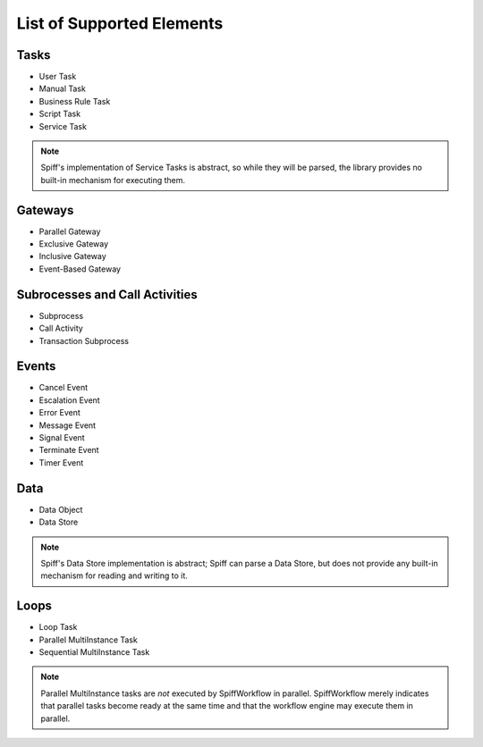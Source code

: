 List of Supported Elements
==========================

Tasks
-----

* User Task
* Manual Task
* Business Rule Task
* Script Task
* Service Task

.. note::

    Spiff's implementation of Service Tasks is abstract, so while they will be parsed, the
    library provides no built-in mechanism for executing them.

Gateways
--------

* Parallel Gateway
* Exclusive Gateway
* Inclusive Gateway
* Event-Based Gateway

Subrocesses and Call Activities
-------------------------------

* Subprocess
* Call Activity
* Transaction Subprocess

Events
------

* Cancel Event
* Escalation Event
* Error Event
* Message Event
* Signal Event
* Terminate Event
* Timer Event

Data
----

* Data Object
* Data Store

.. note::

    Spiff's Data Store implementation is abstract; Spiff can parse a Data Store, but does not
    provide any built-in mechanism for reading and writing to it.

Loops
-----

* Loop Task
* Parallel MultiInstance Task
* Sequential MultiInstance Task


.. note::

    Parallel MultiInstance tasks are *not* executed by SpiffWorkflow in parallel.  SpiffWorkflow
    merely indicates that parallel tasks become ready at the same time and that the workflow
    engine may execute them in parallel.
